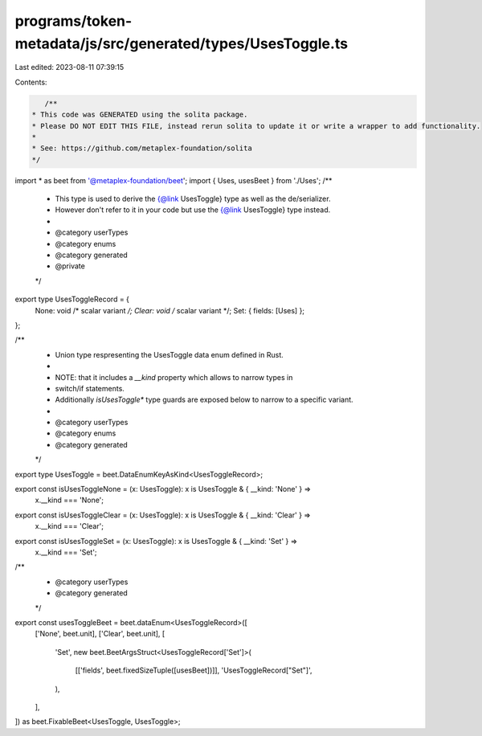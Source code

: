 programs/token-metadata/js/src/generated/types/UsesToggle.ts
============================================================

Last edited: 2023-08-11 07:39:15

Contents:

.. code-block:: ts

    /**
 * This code was GENERATED using the solita package.
 * Please DO NOT EDIT THIS FILE, instead rerun solita to update it or write a wrapper to add functionality.
 *
 * See: https://github.com/metaplex-foundation/solita
 */

import * as beet from '@metaplex-foundation/beet';
import { Uses, usesBeet } from './Uses';
/**
 * This type is used to derive the {@link UsesToggle} type as well as the de/serializer.
 * However don't refer to it in your code but use the {@link UsesToggle} type instead.
 *
 * @category userTypes
 * @category enums
 * @category generated
 * @private
 */
export type UsesToggleRecord = {
  None: void /* scalar variant */;
  Clear: void /* scalar variant */;
  Set: { fields: [Uses] };
};

/**
 * Union type respresenting the UsesToggle data enum defined in Rust.
 *
 * NOTE: that it includes a `__kind` property which allows to narrow types in
 * switch/if statements.
 * Additionally `isUsesToggle*` type guards are exposed below to narrow to a specific variant.
 *
 * @category userTypes
 * @category enums
 * @category generated
 */
export type UsesToggle = beet.DataEnumKeyAsKind<UsesToggleRecord>;

export const isUsesToggleNone = (x: UsesToggle): x is UsesToggle & { __kind: 'None' } =>
  x.__kind === 'None';
export const isUsesToggleClear = (x: UsesToggle): x is UsesToggle & { __kind: 'Clear' } =>
  x.__kind === 'Clear';
export const isUsesToggleSet = (x: UsesToggle): x is UsesToggle & { __kind: 'Set' } =>
  x.__kind === 'Set';

/**
 * @category userTypes
 * @category generated
 */
export const usesToggleBeet = beet.dataEnum<UsesToggleRecord>([
  ['None', beet.unit],
  ['Clear', beet.unit],
  [
    'Set',
    new beet.BeetArgsStruct<UsesToggleRecord['Set']>(
      [['fields', beet.fixedSizeTuple([usesBeet])]],
      'UsesToggleRecord["Set"]',
    ),
  ],
]) as beet.FixableBeet<UsesToggle, UsesToggle>;


